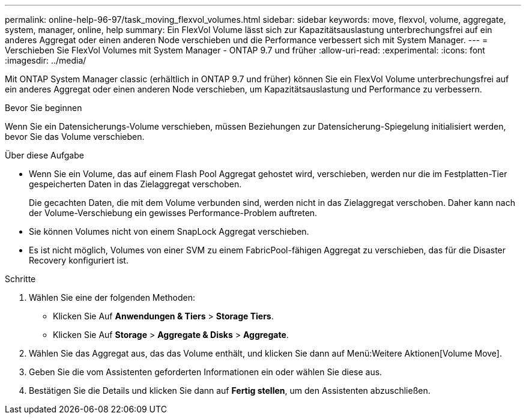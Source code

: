 ---
permalink: online-help-96-97/task_moving_flexvol_volumes.html 
sidebar: sidebar 
keywords: move, flexvol, volume, aggregate, system, manager, online, help 
summary: Ein FlexVol Volume lässt sich zur Kapazitätsauslastung unterbrechungsfrei auf ein anderes Aggregat oder einen anderen Node verschieben und die Performance verbessert sich mit System Manager. 
---
= Verschieben Sie FlexVol Volumes mit System Manager - ONTAP 9.7 und früher
:allow-uri-read: 
:experimental: 
:icons: font
:imagesdir: ../media/


[role="lead"]
Mit ONTAP System Manager classic (erhältlich in ONTAP 9.7 und früher) können Sie ein FlexVol Volume unterbrechungsfrei auf ein anderes Aggregat oder einen anderen Node verschieben, um Kapazitätsauslastung und Performance zu verbessern.

.Bevor Sie beginnen
Wenn Sie ein Datensicherungs-Volume verschieben, müssen Beziehungen zur Datensicherung-Spiegelung initialisiert werden, bevor Sie das Volume verschieben.

.Über diese Aufgabe
* Wenn Sie ein Volume, das auf einem Flash Pool Aggregat gehostet wird, verschieben, werden nur die im Festplatten-Tier gespeicherten Daten in das Zielaggregat verschoben.
+
Die gecachten Daten, die mit dem Volume verbunden sind, werden nicht in das Zielaggregat verschoben. Daher kann nach der Volume-Verschiebung ein gewisses Performance-Problem auftreten.

* Sie können Volumes nicht von einem SnapLock Aggregat verschieben.
* Es ist nicht möglich, Volumes von einer SVM zu einem FabricPool-fähigen Aggregat zu verschieben, das für die Disaster Recovery konfiguriert ist.


.Schritte
. Wählen Sie eine der folgenden Methoden:
+
** Klicken Sie Auf *Anwendungen & Tiers* > *Storage Tiers*.
** Klicken Sie Auf *Storage* > *Aggregate & Disks* > *Aggregate*.


. Wählen Sie das Aggregat aus, das das Volume enthält, und klicken Sie dann auf Menü:Weitere Aktionen[Volume Move].
. Geben Sie die vom Assistenten geforderten Informationen ein oder wählen Sie diese aus.
. Bestätigen Sie die Details und klicken Sie dann auf *Fertig stellen*, um den Assistenten abzuschließen.

